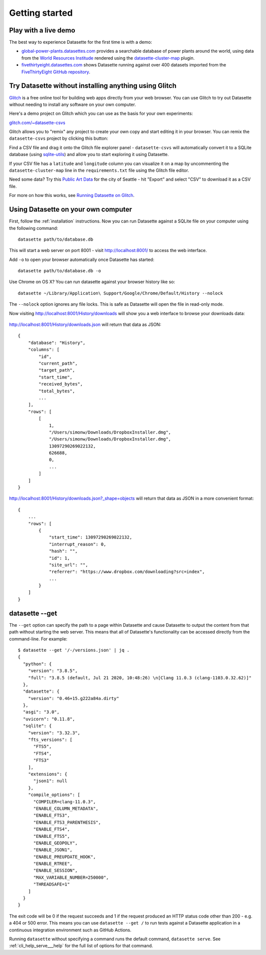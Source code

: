 Getting started
===============

Play with a live demo
---------------------

The best way to experience Datasette for the first time is with a demo:

* `global-power-plants.datasettes.com <https://global-power-plants.datasettes.com/global-power-plants/global-power-plants>`__ provides a searchable database of power plants around the world, using data from the `World Resources Institude <https://www.wri.org/publication/global-power-plant-database>`__ rendered using the `datasette-cluster-map <https://github.com/simonw/datasette-cluster-map>`__ plugin.
* `fivethirtyeight.datasettes.com <https://fivethirtyeight.datasettes.com/fivethirtyeight>`__ shows Datasette running against over 400 datasets imported from the `FiveThirtyEight GitHub repository <https://github.com/fivethirtyeight/data>`__.

.. _getting_started_glitch:

Try Datasette without installing anything using Glitch
------------------------------------------------------

`Glitch <https://glitch.com/>`__ is a free online tool for building web apps directly from your web browser. You can use Glitch to try out Datasette without needing to install any software on your own computer.

Here's a demo project on Glitch which you can use as the basis for your own experiments:

`glitch.com/~datasette-csvs <https://glitch.com/~datasette-csvs>`__

Glitch allows you to "remix" any project to create your own copy and start editing it in your browser. You can remix the ``datasette-csvs`` project by clicking this button:

.. image:: https://cdn.glitch.com/2703baf2-b643-4da7-ab91-7ee2a2d00b5b%2Fremix-button.svg
   :target: https://glitch.com/edit/#!/remix/datasette-csvs

Find a CSV file and drag it onto the Glitch file explorer panel - ``datasette-csvs`` will automatically convert it to a SQLite database (using `sqlite-utils <https://github.com/simonw/sqlite-utils>`__) and allow you to start exploring it using Datasette.

If your CSV file has a ``latitude`` and ``longitude`` column you can visualize it on a map by uncommenting the ``datasette-cluster-map`` line in the ``requirements.txt`` file using the Glitch file editor.

Need some data? Try this `Public Art Data <https://data.seattle.gov/Community/Public-Art-Data/j7sn-tdzk>`__ for the city of Seattle - hit "Export" and select "CSV" to download it as a CSV file.

For more on how this works, see `Running Datasette on Glitch <https://simonwillison.net/2019/Apr/23/datasette-glitch/>`__.

.. _getting_started_your_computer:

Using Datasette on your own computer
------------------------------------

First, follow the :ref:`installation` instructions. Now you can run Datasette against a SQLite file on your computer using the following command:

::

    datasette path/to/database.db

This will start a web server on port 8001 - visit http://localhost:8001/
to access the web interface.

Add ``-o`` to open your browser automatically once Datasette has started::

    datasette path/to/database.db -o

Use Chrome on OS X? You can run datasette against your browser history
like so:

::

     datasette ~/Library/Application\ Support/Google/Chrome/Default/History --nolock

The ``--nolock`` option ignores any file locks. This is safe as Datasette will open the file in read-only mode.

Now visiting http://localhost:8001/History/downloads will show you a web
interface to browse your downloads data:

.. figure:: https://static.simonwillison.net/static/2017/datasette-downloads.png
   :alt: Downloads table rendered by datasette

http://localhost:8001/History/downloads.json will return that data as
JSON:

::

    {
        "database": "History",
        "columns": [
            "id",
            "current_path",
            "target_path",
            "start_time",
            "received_bytes",
            "total_bytes",
            ...
        ],
        "rows": [
            [
                1,
                "/Users/simonw/Downloads/DropboxInstaller.dmg",
                "/Users/simonw/Downloads/DropboxInstaller.dmg",
                13097290269022132,
                626688,
                0,
                ...
            ]
        ]
    }

http://localhost:8001/History/downloads.json?_shape=objects will return that data as
JSON in a more convenient format:

::

    {
        ...
        "rows": [
            {
                "start_time": 13097290269022132,
                "interrupt_reason": 0,
                "hash": "",
                "id": 1,
                "site_url": "",
                "referrer": "https://www.dropbox.com/downloading?src=index",
                ...
            }
        ]
    }

.. _getting_started_datasette_get:

datasette --get
---------------

The ``--get`` option can specify the path to a page within Datasette and cause Datasette to output the content from that path without starting the web server. This means that all of Datasette's functionality can be accessed directly from the command-line. For example::

    $ datasette --get '/-/versions.json' | jq .
    {
      "python": {
        "version": "3.8.5",
        "full": "3.8.5 (default, Jul 21 2020, 10:48:26) \n[Clang 11.0.3 (clang-1103.0.32.62)]"
      },
      "datasette": {
        "version": "0.46+15.g222a84a.dirty"
      },
      "asgi": "3.0",
      "uvicorn": "0.11.8",
      "sqlite": {
        "version": "3.32.3",
        "fts_versions": [
          "FTS5",
          "FTS4",
          "FTS3"
        ],
        "extensions": {
          "json1": null
        },
        "compile_options": [
          "COMPILER=clang-11.0.3",
          "ENABLE_COLUMN_METADATA",
          "ENABLE_FTS3",
          "ENABLE_FTS3_PARENTHESIS",
          "ENABLE_FTS4",
          "ENABLE_FTS5",
          "ENABLE_GEOPOLY",
          "ENABLE_JSON1",
          "ENABLE_PREUPDATE_HOOK",
          "ENABLE_RTREE",
          "ENABLE_SESSION",
          "MAX_VARIABLE_NUMBER=250000",
          "THREADSAFE=1"
        ]
      }
    }

The exit code will be 0 if the request succeeds and 1 if the request produced an HTTP status code other than 200 - e.g. a 404 or 500 error. This means you can use ``datasette --get /`` to run tests against a Datasette application in a continuous integration environment such as GitHub Actions.

Running ``datasette`` without specifying a command runs the default command, ``datasette serve``.  See :ref:`cli_help_serve___help` for the full list of options for that command.
